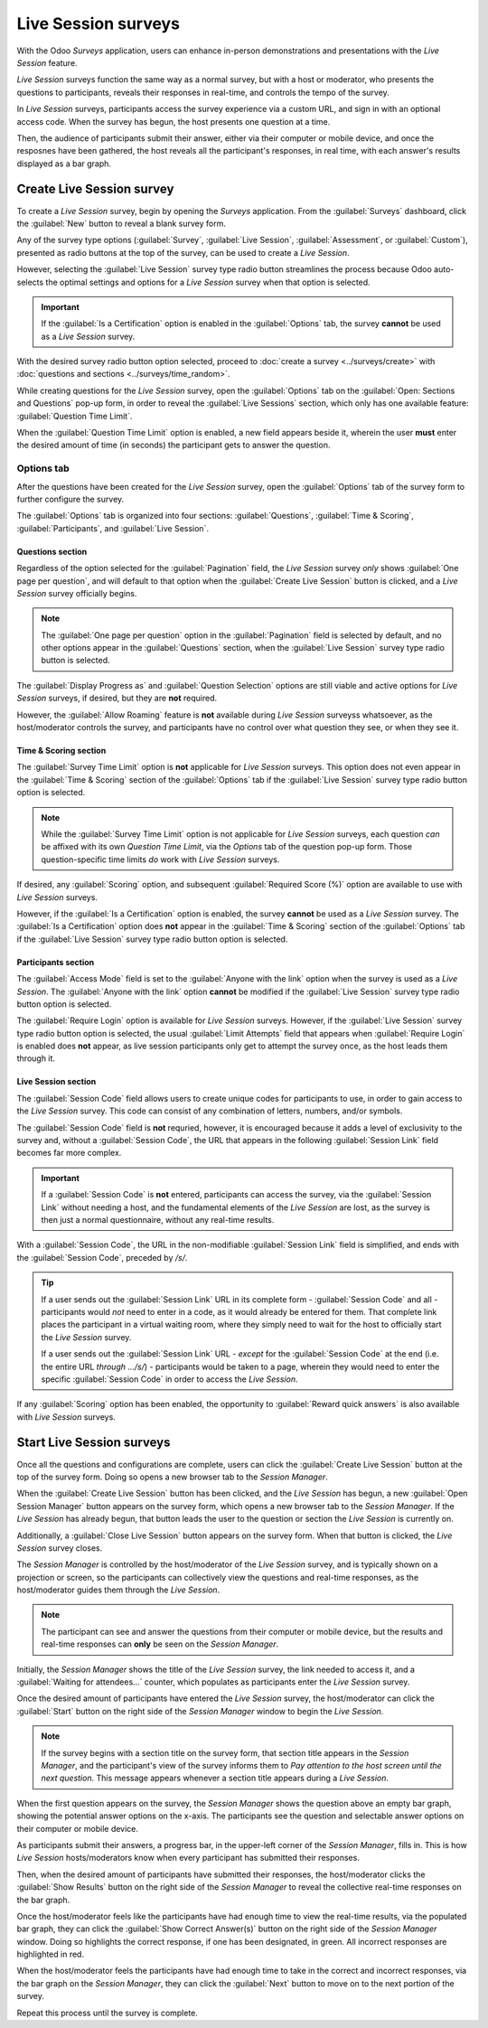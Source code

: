 ====================
Live Session surveys
====================

With the Odoo *Surveys* application, users can enhance in-person demonstrations and presentations
with the *Live Session* feature.

*Live Session* surveys function the same way as a normal survey, but with a host or moderator, who
presents the questions to participants, reveals their responses in real-time, and controls the tempo
of the survey.

In *Live Session* surveys, participants access the survey experience via a custom URL, and sign in
with an optional access code. When the survey has begun, the host presents one question at a time.

Then, the audience of participants submit their answer, either via their computer or mobile device,
and once the resposnes have been gathered, the host reveals all the participant's responses, in
real time, with each answer's results displayed as a bar graph.

.. image:: live_session/live-session-concept-sample.png
   :align: center
   :alt: Rendered concept of how a Live Session question and answer result appears in Odoo Surveys.

Create Live Session survey
==========================

To create a *Live Session* survey, begin by opening the *Surveys* application. From the
:guilabel:`Surveys` dashboard, click the :guilabel:`New` button to reveal a blank survey form.

Any of the survey type options (:guilabel:`Survey`, :guilabel:`Live Session`,
:guilabel:`Assessment`, or :guilabel:`Custom`), presented as radio buttons at the top of the survey,
can be used to create a *Live Session*.

However, selecting the :guilabel:`Live Session` survey type radio button streamlines the process
because Odoo auto-selects the optimal settings and options for a *Live Session* survey when that
option is selected.

.. important::
   If the :guilabel:`Is a Certification` option is enabled in the :guilabel:`Options` tab, the
   survey **cannot** be used as a *Live Session* survey.

With the desired survey radio button option selected, proceed to :doc:`create a survey
<../surveys/create>` with :doc:`questions and sections <../surveys/time_random>`.

While creating questions for the *Live Session* survey, open the :guilabel:`Options` tab on the
:guilabel:`Open: Sections and Questions` pop-up form, in order to reveal the :guilabel:`Live
Sessions` section, which only has one available feature: :guilabel:`Question Time Limit`.

When the :guilabel:`Question Time Limit` option is enabled, a new field appears beside it, wherein
the user **must** enter the desired amount of time (in seconds) the participant gets to answer the
question.

.. image:: live_session/question-time-limit-option.png
   :align: center
   :alt: The Live Session question time limit option for questions in the Odoo Surveys application.

Options tab
-----------

After the questions have been created for the *Live Session* survey, open the :guilabel:`Options` tab
of the survey form to further configure the survey.

The :guilabel:`Options` tab is organized into four sections: :guilabel:`Questions`, :guilabel:`Time
& Scoring`, :guilabel:`Participants`, and :guilabel:`Live Session`.

Questions section
~~~~~~~~~~~~~~~~~

Regardless of the option selected for the :guilabel:`Pagination` field, the *Live Session* survey
*only* shows :guilabel:`One page per question`, and will default to that option when the
:guilabel:`Create Live Session` button is clicked, and a *Live Session* survey officially begins.

.. note::
   The :guilabel:`One page per question` option in the :guilabel:`Pagination` field is selected by
   default, and no other options appear in the :guilabel:`Questions` section, when the
   :guilabel:`Live Session` survey type radio button is selected.

The :guilabel:`Display Progress as` and :guilabel:`Question Selection` options are still viable and
active options for *Live Session* surveys, if desired, but they are **not** required.

However, the :guilabel:`Allow Roaming` feature is **not** available during *Live Session* surveyss
whatsoever, as the host/moderator controls the survey, and participants have no control over what
question they see, or when they see it.

Time & Scoring section
~~~~~~~~~~~~~~~~~~~~~~

The :guilabel:`Survey Time Limit` option is **not** applicable for *Live Session* surveys. This
option does not even appear in the :guilabel:`Time & Scoring` section of the :guilabel:`Options` tab
if the :guilabel:`Live Session` survey type radio button option is selected.

.. note::
   While the :guilabel:`Survey Time Limit` option is not applicable for *Live Session* surveys, each
   question *can* be affixed with its own *Question Time Limit*, via the *Options* tab of the question
   pop-up form. Those question-specific time limits *do* work with *Live Session* surveys.

If desired, any :guilabel:`Scoring` option, and subsequent :guilabel:`Required Score (%)` option are
available to use with *Live Session* surveys.

However, if the :guilabel:`Is a Certification` option is enabled, the survey **cannot** be used as a
*Live Session* survey. The :guilabel:`Is a Certification` option does **not** appear in the
:guilabel:`Time & Scoring` section of the :guilabel:`Options` tab if the :guilabel:`Live Session`
survey type radio button option is selected.

Participants section
~~~~~~~~~~~~~~~~~~~~

The :guilabel:`Access Mode` field is set to the :guilabel:`Anyone with the link` option when the
survey is used as a *Live Session*. The :guilabel:`Anyone with the link` option **cannot** be
modified if the :guilabel:`Live Session` survey type radio button option is selected.

The :guilabel:`Require Login` option is available for *Live Session* surveys. However, if the
:guilabel:`Live Session` survey type radio button option is selected, the usual :guilabel:`Limit
Attempts` field that appears when :guilabel:`Require Login` is enabled does **not** appear, as live
session participants only get to attempt the survey once, as the host leads them through it.

Live Session section
~~~~~~~~~~~~~~~~~~~~

The :guilabel:`Session Code` field allows users to create unique codes for participants to use, in
order to gain access to the *Live Session* survey. This code can consist of any combination of
letters, numbers, and/or symbols.

The :guilabel:`Session Code` field is **not** requried, however, it is encouraged because it adds a
level of exclusivity to the survey and, without a :guilabel:`Session Code`, the URL that appears in
the following :guilabel:`Session Link` field becomes far more complex.

.. important::
   If a :guilabel:`Session Code` is **not** entered, participants can access the survey, via the
   :guilabel:`Session Link` without needing a host, and the fundamental elements of the *Live
   Session* are lost, as the survey is then just a normal questionnaire, without any real-time
   results.

With a :guilabel:`Session Code`, the URL in the non-modifiable :guilabel:`Session Link` field is
simplified, and ends with the :guilabel:`Session Code`, preceded by `/s/`.

.. example::
   If `1212` has been entered as the :guilabel:`Session Code`, the URL in the :guilabel:`Session
   Link` field begins with the basic URL of the database (e.g. `sample-database.odoo.com`), followed
   by: `/s/1212`.

   So, collectively, that sample :guilabel:`Session Link` would be:
   `sample-database.odoo.com/s/1212`.

.. tip::
   If a user sends out the :guilabel:`Session Link` URL in its complete form - :guilabel:`Session
   Code` and all - participants would *not* need to enter in a code, as it would already be entered
   for them. That complete link places the participant in a virtual waiting room, where they simply
   need to wait for the host to officially start the *Live Session* survey.

   If a user sends out the :guilabel:`Session Link` URL - *except* for the :guilabel:`Session Code`
   at the end (i.e. the entire URL *through* `.../s/`) - participants would be taken to a page,
   wherein they would need to enter the specific :guilabel:`Session Code` in order to access the
   *Live Session*.

If any :guilabel:`Scoring` option has been enabled, the opportunity to :guilabel:`Reward quick
answers` is also available with *Live Session* surveys.

Start Live Session surveys
==========================

Once all the questions and configurations are complete, users can click the :guilabel:`Create Live
Session` button at the top of the survey form. Doing so opens a new browser tab to the *Session
Manager*.

When the :guilabel:`Create Live Session` button has been clicked, and the *Live Session* has begun,
a new :guilabel:`Open Session Manager` button appears on the survey form, which opens a new browser
tab to the *Session Manager*. If the *Live Session* has already begun, that button leads the user to
the question or section the *Live Session* is currently on.

Additionally, a :guilabel:`Close Live Session` button appears on the survey form. When that button
is clicked, the *Live Session* survey closes.

The *Session Manager* is controlled by the host/moderator of the *Live Session* survey, and is
typically shown on a projection or screen, so the participants can collectively view the questions
and real-time responses, as the host/moderator guides them through the *Live Session*.

.. note::
   The participant can see and answer the questions from their computer or mobile device, but the
   results and real-time responses can **only** be seen on the *Session Manager*.

Initially, the *Session Manager* shows the title of the *Live Session* survey, the link needed to
access it, and a :guilabel:`Waiting for attendees...` counter, which populates as participants enter
the *Live Session* survey.

Once the desired amount of participants have entered the *Live Session* survey, the host/moderator can
click the :guilabel:`Start` button on the right side of the *Session Manager* window to begin the
*Live Session*.

.. note::
   If the survey begins with a section title on the survey form, that section title appears in the
   *Session Manager*, and the participant's view of the survey informs them to `Pay attention to the
   host screen until the next question`. This message appears whenever a section title appears
   during a *Live Session*.

When the first question appears on the survey, the *Session Manager* shows the question above an
empty bar graph, showing the potential answer options on the x-axis. The participants see the
question and selectable answer options on their computer or mobile device.

As participants submit their answers, a progress bar, in the upper-left corner of the *Session
Manager*, fills in. This is how *Live Session* hosts/moderators know when every participant has
submitted their responses.

Then, when the desired amount of participants have submitted their responses, the host/moderator
clicks the :guilabel:`Show Results` button on the right side of the *Session Manager* to reveal the
collective real-time responses on the bar graph.

Once the host/moderator feels like the participants have had enough time to view the real-time
results, via the populated bar graph, they can click the :guilabel:`Show Correct Answer(s)` button
on the right side of the *Session Manager* window. Doing so highlights the correct response, if one
has been designated, in green. All incorrect responses are highlighted in red.

When the host/moderator feels the participants have had enough time to take in the correct and
incorrect responses, via the bar graph on the *Session Manager*, they can click the
:guilabel:`Next` button to move on to the next portion of the survey.

Repeat this process until the survey is complete.

.. seealso::
   :doc:`create`

